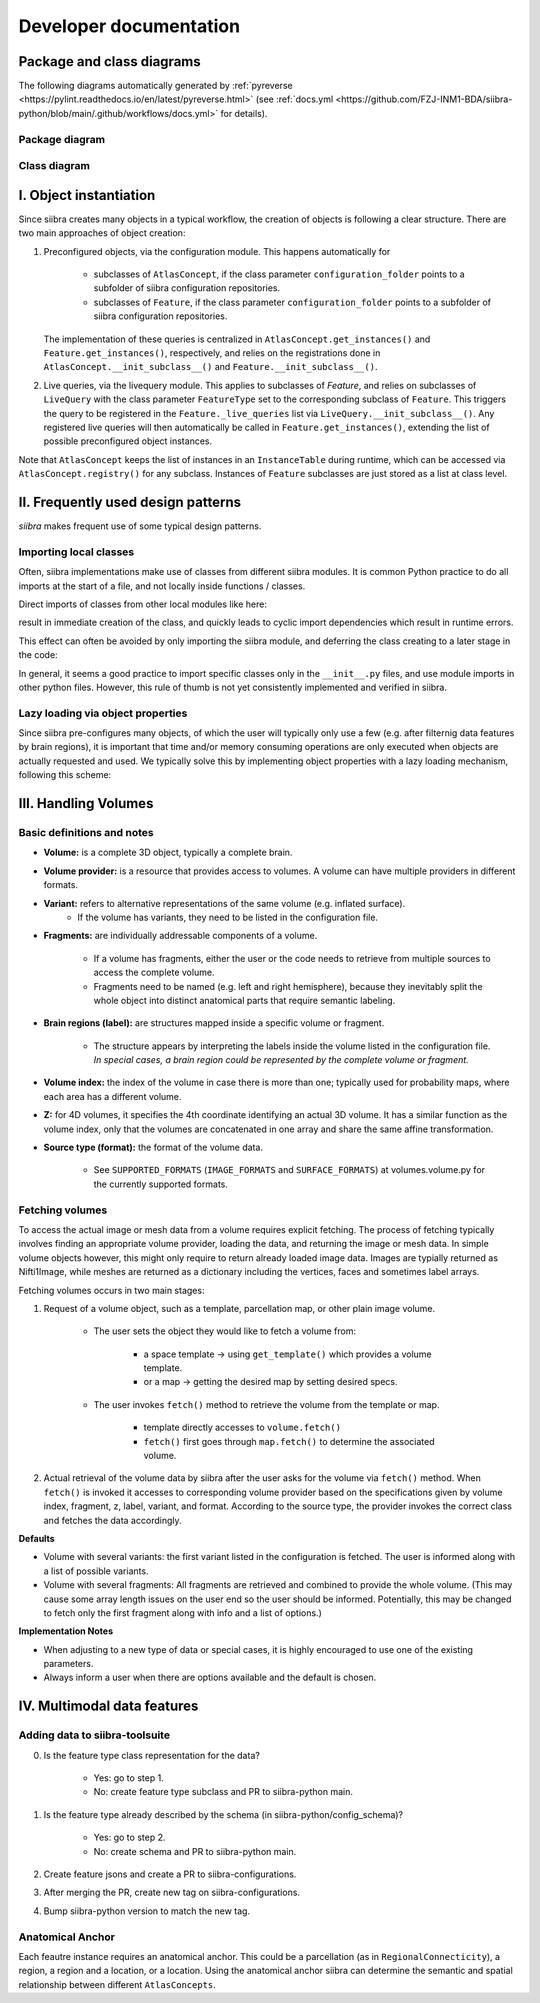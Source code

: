 .. _developer:

=======================
Developer documentation
=======================

Package and class diagrams
==========================
The following diagrams automatically generated by :ref:`pyreverse <https://pylint.readthedocs.io/en/latest/pyreverse.html>`
(see :ref:`docs.yml <https://github.com/FZJ-INM1-BDA/siibra-python/blob/main/.github/workflows/docs.yml>` for details).

Package diagram
---------------
.. thumbnail:: _static/packages_siibra.svg
      :title: Package diagram
      :height: 100px
      :width: 300px
      :group: diagrams

Class diagram
-------------
.. thumbnail:: _static/classes_siibra.svg
    :title: Class diagram (diamond: relation between two classes via variable name, triangular: ancestor, dahsed: interface.)
    :height: 100px
    :width: 300px
    :group: diagrams

I. Object instantiation
=======================

Since siibra creates many objects in a typical workflow, the creation of objects is
following a clear structure. There are two main approaches of object creation:

1. Preconfigured objects, via the configuration module. This happens automatically
   for
    * subclasses of ``AtlasConcept``, if the class parameter ``configuration_folder``
      points to a subfolder of siibra configuration repositories.
    * subclasses of ``Feature``, if the class parameter ``configuration_folder`` points
      to a subfolder of siibra configuration repositories.
   The implementation of these queries is centralized in ``AtlasConcept.get_instances()``
   and ``Feature.get_instances()``, respectively, and relies on the registrations
   done in ``AtlasConcept.__init_subclass__()`` and ``Feature.__init_subclass__()``.

2. Live queries, via the livequery module. This applies to subclasses of `Feature`,
   and relies on subclasses of ``LiveQuery`` with the class parameter ``FeatureType``
   set to the corresponding subclass of ``Feature``. This triggers the query to be
   registered in the ``Feature._live_queries`` list via ``LiveQuery.__init_subclass__()``.
   Any registered live queries will then automatically be called in
   ``Feature.get_instances()``, extending the list of possible preconfigured
   object instances.

Note that ``AtlasConcept`` keeps the list of instances in an ``InstanceTable`` during
runtime, which can be accessed via ``AtlasConcept.registry()`` for any subclass.
Instances of ``Feature`` subclasses are just stored as a list at class level.


II. Frequently used design patterns
===================================

`siibra` makes frequent use of some typical design patterns.


Importing local classes
-----------------------

Often, siibra implementations make use of classes from different siibra modules.
It is common Python practice to do all imports at the start of a file, and not
locally inside functions / classes.

Direct imports of classes from other local modules like here:

.. code-block:: python
    :caption: Imports of local classes (should be avoided)

    from ..core.space import Space

    def my_func():
        s = Space()


result in immediate creation of the class, and quickly leads to cyclic import
dependencies which result in runtime errors.

This effect can often be avoided by only importing the siibra module, and
deferring the class creating to a later stage in the code:

.. code-block:: python
    :caption: Imports of local modules

    from ..core import space

    def my_func():
        s = space.Space()

In general, it seems a good practice to import specific classes only in the
``__init__.py`` files, and use module imports in other python files.
However, this rule of thumb is not yet consistently implemented and verified in siibra. 


Lazy loading via object properties
----------------------------------

Since siibra pre-configures many objects, of which the user will typically only
use a few  (e.g. after filternig data features by brain regions), it is
important that time and/or memory consuming operations are only executed when
objects are actually requested and used.  We typically solve this by implementing
object properties with a lazy loading mechanism, following this scheme:

..  code-block:: python
    :caption: Lazy loading principle

    class Thing:
        def __init__(self):
            self._heavy_property_cached = None

        @property
        def heavy_property(self):
            if self._heavy_property_cached is None:
                # only here we do the initialization,
                # and only once for the object
                self._heavy_property_cached = some_heavy_computation()
            return self._heavy_property_cached


III. Handling Volumes
=====================

Basic definitions and notes
---------------------------

* **Volume:** is a complete 3D object, typically a complete brain.
* **Volume provider:** is a resource that provides access to volumes. A volume
  can have multiple providers in different formats.
* **Variant:** refers to alternative representations of the same volume (e.g. inflated surface).
    * If the volume has variants, they need to be listed in the configuration file.
* **Fragments:** are individually addressable components of a volume.

    * If a volume has fragments, either the user or the code needs to retrieve
      from multiple sources to access the complete volume.
    * Fragments need to be named (e.g. left and right hemisphere), because they
      inevitably split the whole object into distinct anatomical parts that
      require semantic labeling.
* **Brain regions (label):** are structures mapped inside a specific volume or fragment.

    * The structure appears by interpreting the labels inside the volume listed in
      the configuration file. *In special cases, a brain region could be represented by the complete volume or fragment.*
* **Volume index:** the index of the volume in case there is more than one;
  typically used for probability maps, where each area has a different volume.
* **Z:** for 4D volumes, it specifies the 4th coordinate identifying an actual
  3D volume. It has a similar function as the volume index, only that the volumes
  are concatenated in one array and share the same affine transformation.
* **Source type (format):** the format of the volume data.

    * See ``SUPPORTED_FORMATS`` (``IMAGE_FORMATS`` and ``SURFACE_FORMATS``)
      at volumes.volume.py for the currently supported formats.

Fetching volumes
----------------

To access the actual image or mesh data from a volume requires explicit fetching.
The process of fetching typically involves finding an appropriate volume provider, loading the data, and returning the image or mesh data.
In simple volume objects however, this might only require to return already loaded image data. 
Images are typially returned as Nifti1Image, while meshes are returned as a dictionary including the vertices, faces and sometimes label arrays.

Fetching volumes occurs in two main stages:

1. Request of a volume object, such as a template, parcellation map, or other plain image volume.

    * The user sets the object they would like to fetch a volume from:

        * a space template -> using ``get_template()`` which provides a volume template.
        * or a map -> getting the desired map by setting desired specs.
    
    * The user invokes ``fetch()`` method to retrieve the volume from the template or map.

        * template directly accesses to ``volume.fetch()``
        * ``fetch()`` first goes through ``map.fetch()`` to determine the associated volume.

2. Actual retrieval of the volume data by siibra after the user asks for the
   volume via ``fetch()`` method. When ``fetch()`` is invoked it accesses to
   corresponding volume provider based on the specifications given by volume
   index, fragment, z, label, variant, and format. According to the source type,
   the provider invokes the correct class and fetches the data accordingly.

**Defaults**

* Volume with several variants: the first variant listed in the configuration is
  fetched. The user is informed along with a list of possible variants.
* Volume with several fragments: All fragments are retrieved and combined to
  provide the whole volume. (This may cause some array length issues on the user
  end so the user should be informed. Potentially, this may be changed to fetch
  only the first fragment along with info and a list of options.)

**Implementation Notes**

* When adjusting to a new type of data or special cases, it is highly encouraged
  to use one of the existing parameters.
* Always inform a user when there are options available and the default is chosen.

IV. Multimodal data features
============================

Adding data to siibra-toolsuite
-------------------------------

0. Is the feature type class representation for the data?

    * Yes: go to step 1.
    * No: create feature type subclass and PR to siibra-python main.

1. Is the feature type already described by the schema (in siibra-python/config_schema)?

    * Yes: go to step 2.
    * No: create schema and PR to siibra-python main.

2. Create feature jsons and create a PR to siibra-configurations.
3. After merging the PR, create new tag on siibra-configurations.
4. Bump siibra-python version to match the new tag.

Anatomical Anchor
-----------------
Each feautre instance requires an anatomical anchor. This could be a parcellation
(as in ``RegionalConnecticity``), a region, a region and a location, or a location.
Using the anatomical anchor siibra can determine the semantic and spatial
relationship between different ``AtlasConcepts``.
